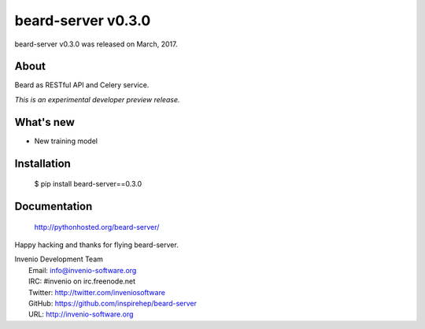 =====================
 beard-server v0.3.0
=====================

beard-server v0.3.0 was released on March, 2017.

About
-----

Beard as RESTful API and Celery service.

*This is an experimental developer preview release.*

What's new
----------

- New training model

Installation
------------

   $ pip install beard-server==0.3.0

Documentation
-------------

   http://pythonhosted.org/beard-server/

Happy hacking and thanks for flying beard-server.

| Invenio Development Team
|   Email: info@invenio-software.org
|   IRC: #invenio on irc.freenode.net
|   Twitter: http://twitter.com/inveniosoftware
|   GitHub: https://github.com/inspirehep/beard-server
|   URL: http://invenio-software.org
